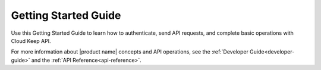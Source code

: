 .. _getting-started:

=========================
**Getting Started Guide**
=========================

Use this Getting Started Guide to learn how to authenticate, send API requests,
and complete basic operations with Cloud Keep API.

For more information about |product name| concepts and API operations, see the 
:ref:`Developer Guide<developer-guide>` and the :ref:`API Reference<api-reference>`.